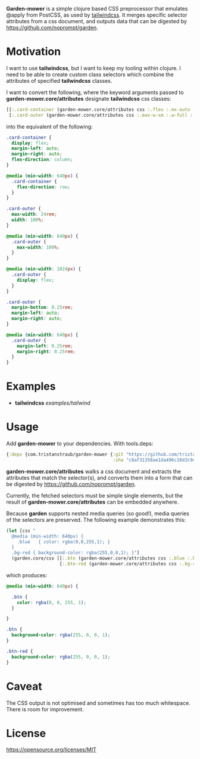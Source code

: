 *Garden-mower* is a simple clojure based CSS preprocessor that emulates @apply from PostCSS, as used by [[https://tailwindcss.com/][tailwindcss]]. It merges specific selector attributes from a css document, and outputs data that can be digested by [[https://github.com/noprompt/garden]].

* Motivation

I want to use *tailwindcss*, but I want to keep my tooling within clojure. I need to be able to
create custom class selectors which combine the attributes of specified *tailwindcss* classes.

I want to convert the following, where the keyword arguments passed to *garden-mower.core/attributes* designate *tailwindcss* css classes:

#+BEGIN_SRC clojure
[[:.card-container (garden-mower.core/attributes css :.flex :.mx-auto :.flex-col :.sm:flex-row)]
 [:.card-outer (garden-mower.core/attributes css :.max-w-sm :.w-full :.sm:max-w-full :.lg:flex :.mb-1 :.mx-auto :.sm:mx-1)]]
#+END_SRC

into the equivalent of the following:

#+BEGIN_SRC css
.card-container {
  display: flex;
  margin-left: auto;
  margin-right: auto;
  flex-direction: column;
}

@media (min-width: 640px) {
  .card-container {
    flex-direction: row;
  }
}

.card-outer {
  max-width: 24rem;
  width: 100%;
}

@media (min-width: 640px) {
  .card-outer {
    max-width: 100%;
  }
}

@media (min-width: 1024px) {
  .card-outer {
    display: flex;
  }
}

.card-outer {
  margin-bottom: 0.25rem;
  margin-left: auto;
  margin-right: auto;
}

@media (min-width: 640px) {
  .card-outer {
    margin-left: 0.25rem;
    margin-right: 0.25rem;
  }
}
#+END_SRC

* Examples

- *tailwindcss* [[examples/tailwind]]

* Usage

Add *garden-mower* to your dependencies. With tools.deps:

#+BEGIN_SRC clojure
  {:deps {com.tristanstraub/garden-mower {:git "https://github.com/tristanstraub/garden-mower"
                                          :sha "c8af31358ae1da496c18d3c9d2a35d049611d5f8"}}}
#+END_SRC

*garden-mower.core/attributes* walks a css document and extracts the attributes that match the selector(s), and converts them into a form that can be digested by [[https://github.com/noprompt/garden]].

Currently, the fetched selectors must be simple single elements, but the result of *garden-mower.core/attributes* can be embedded anywhere.

Because *garden* supports nested media queries (so good!), media queries of the selectors are preserved. The following example demonstrates this:

#+BEGIN_SRC clojure
  (let [css "
    @media (min-width: 640px) {
      .blue   { color: rgba(0,0,255,1); }
    }
    .bg-red { background-color: rgba(255,0,0,1); }"]
    (garden.core/css [[:.btn (garden-mower.core/attributes css :.blue :.bg-red)]
                      [:.btn-red (garden-mower.core/attributes css :.bg-red)]]))
#+END_SRC

which produces:

#+BEGIN_SRC css
@media (min-width: 640px) {

  .btn {
    color: rgba(0, 0, 255, 1);
  }

}

.btn {
  background-color: rgba(255, 0, 0, 1);
}

.btn-red {
  background-color: rgba(255, 0, 0, 1);
}
#+END_SRC

* Caveat

The CSS output is not optimised and sometimes has too much whitespace. There is room for improvement.

* License

https://opensource.org/licenses/MIT
